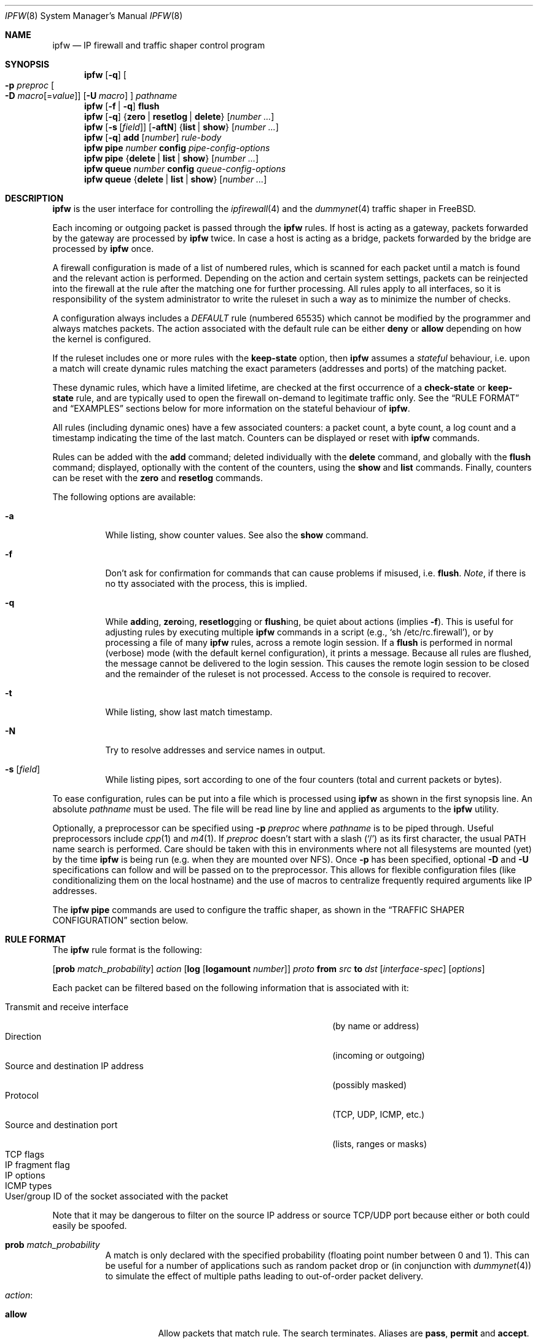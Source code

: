 .\"
.\" $FreeBSD$
.\"
.Dd February 16, 2000
.Dt IPFW 8
.Os
.Sh NAME
.Nm ipfw
.Nd IP firewall and traffic shaper control program
.Sh SYNOPSIS
.Nm
.Op Fl q
.Oo
.Fl p Ar preproc
.Oo Fl D
.Ar macro Ns Op = Ns Ar value
.Oc
.Op Fl U Ar macro
.Oc
.Ar pathname
.Nm
.Op Fl f | q
.Cm flush
.Nm
.Op Fl q
.Es \&{ \&}
.En Cm zero | resetlog | delete
.Op Ar number ...
.Nm
.Op Fl s Op Ar field
.Op Fl aftN
.Es \&{ \&}
.En Cm list | show
.Op Ar number ...
.Nm
.Op Fl q
.Cm add
.Op Ar number
.Ar rule-body
.Nm
.Cm pipe
.Ar number
.Cm config
.Ar pipe-config-options
.Nm
.Cm pipe
.Es \&{ \&}
.En Cm delete | list | show
.Op Ar number ...
.Nm
.Cm queue
.Ar number
.Cm config
.Ar queue-config-options
.Nm
.Cm queue
.Es \&{ \&}
.En Cm delete | list | show
.Op Ar number ...
.Sh DESCRIPTION
.Nm
is the user interface for controlling the
.Xr ipfirewall 4
and the
.Xr dummynet 4
traffic shaper in
.Fx .
.Pp
Each incoming or outgoing packet is passed through the
.Nm
rules.
If host is acting as a gateway, packets forwarded by
the gateway are processed by
.Nm
twice.
In case a host is acting as a bridge, packets forwarded by
the bridge are processed by
.Nm
once.
.Pp
A firewall configuration is made of a list of numbered rules,
which is scanned for each packet until a match is found and
the relevant action is performed.
Depending on the action and certain system settings, packets
can be reinjected into the firewall at the rule after the
matching one for further processing.
All rules apply to all interfaces, so it is responsibility
of the system administrator to write the ruleset in such a
way as to minimize the number of checks.
.Pp
A configuration always includes a
.Em DEFAULT
rule (numbered 65535) which cannot be modified by the programmer
and always matches packets.
The action associated with the default rule can be either
.Cm deny
or
.Cm allow
depending on how the kernel is configured.
.Pp
If the ruleset includes one or more rules with the
.Cm keep-state
option, then
.Nm
assumes a
.Em stateful
behaviour, i.e. upon a match will create dynamic rules matching
the exact parameters (addresses and ports) of the matching packet.
.Pp
These dynamic rules, which have a limited lifetime, are checked
at the first occurrence of a
.Cm check-state
or
.Cm keep-state
rule, and are typically used to open the firewall on-demand to
legitimate traffic only.
See the
.Sx RULE FORMAT
and
.Sx EXAMPLES
sections below for more information on the stateful behaviour of
.Nm .
.Pp
All rules (including dynamic ones) have a few associated counters:
a packet count, a byte count, a log count and a timestamp
indicating the time of the last match.
Counters can be displayed or reset with
.Nm
commands.
.Pp
Rules can be added with the
.Cm add
command; deleted individually with the
.Cm delete
command, and globally with the
.Cm flush
command; displayed, optionally with the content of the
counters, using the
.Cm show
and
.Cm list
commands.
Finally, counters can be reset with the
.Cm zero
and
.Cm resetlog
commands.
.Pp
The following options are available:
.Bl -tag -width indent
.It Fl a
While listing, show counter values.
See also the
.Cm show
command.
.It Fl f
Don't ask for confirmation for commands that can cause problems
if misused,
.No i.e. Cm flush .
.Em Note ,
if there is no tty associated with the process, this is implied.
.It Fl q
While
.Cm add Ns ing ,
.Cm zero Ns ing ,
.Cm resetlog Ns ging
or
.Cm flush Ns ing ,
be quiet about actions
(implies
.Fl f ) .
This is useful for adjusting rules by executing multiple
.Nm
commands in a script
(e.g.,
.Ql sh\ /etc/rc.firewall ) ,
or by processing a file of many
.Nm
rules,
across a remote login session.
If a
.Cm flush
is performed in normal (verbose) mode (with the default kernel
configuration), it prints a message.
Because all rules are flushed, the message cannot be delivered
to the login session.
This causes the remote login session to be closed and the
remainder of the ruleset is not processed.
Access to the console is required to recover.
.It Fl t
While listing, show last match timestamp.
.It Fl N
Try to resolve addresses and service names in output.
.It Fl s Op Ar field
While listing pipes, sort according to one of the four
counters (total and current packets or bytes).
.El
.Pp
To ease configuration, rules can be put into a file which is
processed using
.Nm
as shown in the first synopsis line.
An absolute
.Ar pathname
must be used.
The file
will be read line by line and applied as arguments to the
.Nm
utility.
.Pp
Optionally, a preprocessor can be specified using
.Fl p Ar preproc
where
.Ar pathname
is to be piped through.
Useful preprocessors include
.Xr cpp 1
and
.Xr m4 1 .
If
.Ar preproc
doesn't start with a slash
.Pq Ql /
as its first character, the usual
.Ev PATH
name search is performed.
Care should be taken with this in environments where not all
filesystems are mounted (yet) by the time
.Nm
is being run (e.g. when they are mounted over NFS).
Once
.Fl p
has been specified, optional
.Fl D
and
.Fl U
specifications can follow and will be passed on to the preprocessor.
This allows for flexible configuration files (like conditionalizing
them on the local hostname) and the use of macros to centralize
frequently required arguments like IP addresses.
.Pp
The
.Nm
.Cm pipe
commands are used to configure the traffic shaper, as shown in the
.Sx TRAFFIC SHAPER CONFIGURATION
section below.
.Sh RULE FORMAT
The
.Nm
rule format is the following:
.Bd -ragged
.Op Cm prob Ar match_probability
.Ar action
.Op Cm log Op Cm logamount Ar number
.Ar proto
.Cm from Ar src
.Cm to Ar dst
.Op Ar interface-spec
.Op Ar options
.Ed
.Pp
Each packet can be filtered based on the following information that is
associated with it:
.Pp
.Bl -tag -width "Source and destination IP address" -offset indent -compact
.It Transmit and receive interface
(by name or address)
.It Direction
(incoming or outgoing)
.It Source and destination IP address
(possibly masked)
.It Protocol
(TCP, UDP, ICMP, etc.)
.It Source and destination port
(lists, ranges or masks)
.It TCP flags
.It IP fragment flag
.It IP options
.It ICMP types
.It User/group ID of the socket associated with the packet
.El
.Pp
Note that it may be dangerous to filter on the source IP
address or source TCP/UDP port because either or both could
easily be spoofed.
.Bl -tag -width indent
.It Cm prob Ar match_probability
A match is only declared with the specified probability
(floating point number between 0 and 1).
This can be useful for a number of applications such as
random packet drop or
(in conjunction with
.Xr dummynet 4 )
to simulate the effect of multiple paths leading to out-of-order
packet delivery.
.It Ar action :
.Bl -tag -width indent
.It Cm allow
Allow packets that match rule.
The search terminates.
Aliases are
.Cm pass ,
.Cm permit
and
.Cm accept .
.It Cm deny
Discard packets that match this rule.
The search terminates.
.Cm drop
is an alias for
.Cm deny .
.It Cm reject
(Deprecated).
Discard packets that match this rule, and try to send an ICMP
host unreachable notice.
The search terminates.
.It Cm unreach Ar code
Discard packets that match this rule, and try to send an ICMP
unreachable notice with code
.Ar code ,
where
.Ar code
is a number from 0 to 255, or one of these aliases:
.Cm net , host , protocol , port ,
.Cm needfrag , srcfail , net-unknown , host-unknown ,
.Cm isolated , net-prohib , host-prohib , tosnet ,
.Cm toshost , filter-prohib , host-precedence
or
.Cm precedence-cutoff .
The search terminates.
.It Cm reset
TCP packets only.
Discard packets that match this rule, and try to send a TCP
reset (RST) notice.
The search terminates.
.It Cm count
Update counters for all packets that match rule.
The search continues with the next rule.
.It Cm check-state
Checks the packet against the dynamic ruleset.
If a match is found then the search terminates, otherwise
we move to the next rule.
If no
.Cm check-state
rule is found, the dynamic ruleset is checked at the first
.Cm keep-state
rule.
.It Cm divert Ar port
Divert packets that match this rule to the
.Xr divert 4
socket bound to port
.Ar port .
The search terminates.
.It Cm tee Ar port
Send a copy of packets matching this rule to the
.Xr divert 4
socket bound to port
.Ar port .
The search terminates and the original packet is accepted
(but see section
.Sx BUGS
below).
.It Cm fwd Ar ipaddr Ns Xo
.Op , Ns Ar port
.Xc
Change the next-hop on matching packets to
.Ar ipaddr ,
which can be an IP address in dotted quad or a host name.
If
.Ar ipaddr
is not a directly-reachable address, the route as found in
the local routing table for that IP is used instead.
If
.Ar ipaddr
is a local address, then on a packet entering the system
from a remote host it will be diverted to
.Ar port
on the local machine, keeping the local address of the socket
set to the original IP address the packet was destined for.
This is intended for use with transparent proxy servers.
If the IP is not a local address then the port number
(if specified) is ignored and the rule only applies to packets
leaving the system.
This will also map addresses to local ports when packets are
generated locally.
The search terminates if this rule matches.
If the port number is not given then the port number in the
packet is used, so that a packet for an external machine port
Y would be forwarded to local port Y.
The kernel must have been compiled with the
.Dv IPFIREWALL_FORWARD
option.
.It Cm pipe Ar pipe_nr
Pass packet to a
.Xr dummynet 4
.Dq pipe
(for bandwidth limitation, delay, etc.).
See the
.Sx TRAFFIC SHAPER CONFIGURATION
section for further information.
The search terminates; however, on exit from the pipe and if
the
.Xr sysctl 8
variable
.Em net.inet.ip.fw.one_pass
is not set, the packet is passed again to the firewall code
starting from the next rule.
.It Cm queue Ar queue_nr
Pass packet to a
.Xr dummynet 4
.Dq queue
(for bandwidth limitation using WF2Q).
.It Cm skipto Ar number
Skip all subsequent rules numbered less than
.Ar number .
The search continues with the first rule numbered
.Ar number
or higher.
.El
.It Cm log Op Cm logamount Ar number
If the kernel was compiled with
.Dv IPFIREWALL_VERBOSE ,
then when a packet matches a rule with the
.Cm log
keyword a message will be
logged to
.Xr syslogd 8
with a
.Dv LOG_SECURITY
facility.
.Em Note :
by default, they are appended to the
.Pa /var/log/security
file (see
.Xr syslog.conf 5 ) .
If the kernel was compiled with the
.Dv IPFIREWALL_VERBOSE_LIMIT
option, then by default logging will cease after the number
of packets specified by the option are received for that
particular chain entry, and
.Em net.inet.ip.fw.verbose_limit
will be set to that number.
However, if
.Cm logamount Ar number
is used, that
.Ar number
will be the logging limit rather than
.Em net.inet.ip.fw.verbose_limit ,
where the value
.Dq 0
removes the logging limit.
Logging may then be re-enabled by clearing the logging counter
or the packet counter for that entry.
.Pp
Console logging and the log limit are adjustable dynamically
through the
.Xr sysctl 8
interface in the MIB base of
.Em net.inet.ip.fw .
.It Ar proto
An IP protocol specified by number or name (for a complete
list see
.Pa /etc/protocols ) .
The
.Cm ip
or
.Cm all
keywords mean any protocol will match.
.It Ar src No and Ar dst :
.Cm any | me | Op Cm not
.Aq Ar address Ns / Ns Ar mask
.Op Ar ports
.Pp
Specifying
.Cm any
makes the rule match any IP number.
.Pp
Specifying
.Cm me
makes the rule match any IP number configured on an interface in the system.
This is a computationally semi-expensive check which should be used with care.
.Pp
The
.Aq Ar address Ns / Ns Ar mask
may be specified as:
.Bl -tag -width "ipno/bits"
.It Ar ipno
An IP number of the form 1.2.3.4.
Only this exact IP number will match the rule.
.It Ar ipno Ns / Ns Ar bits
An IP number with a mask width of the form 1.2.3.4/24.
In this case all IP numbers from 1.2.3.0 to 1.2.3.255 will match.
.It Ar ipno Ns : Ns Ar mask
An IP number with a mask of the form 1.2.3.4:255.255.240.0.
In this case all IP numbers from 1.2.0.0 to 1.2.15.255 will match.
.El
.Pp
The sense of the match can be inverted by preceding an address with the
.Cm not
modifier, causing all other addresses to be matched instead.
This does not affect the selection of port numbers.
.Pp
With the TCP and UDP protocols, optional
.Em ports
may be specified as:
.Bd -ragged -offset indent
.Sm off
.Eo \&{
.Ar port |
.Ar port No \&- Ar port |
.Ar port : mask
.Ec \&} Op , Ar port Op , Ar ...
.Sm on
.Ed
.Pp
The
.Ql \&-
notation specifies a range of ports (including boundaries).
.Pp
The
.Ql \&:
notation specifies a port and a mask, a match is declared if
the port number in the packet matches the one in the rule,
limited to the bits which are set in the mask.
.Pp
Service names (from
.Pa /etc/services )
may be used instead of numeric port values.
A range may only be specified as the first value, and the
length of the port list is limited to
.Dv IP_FW_MAX_PORTS
ports (as defined in
.Pa /usr/src/sys/netinet/ip_fw.h ) .
A backslash
.Pq Ql \e
can be used to escape the dash
.Pq Ql -
character in a service name:
.Pp
.Dl "ipfw add count tcp from any ftp\e\e-data-ftp to any"
.Pp
Fragmented packets which have a non-zero offset (i.e. not the first
fragment) will never match a rule which has one or more port
specifications.
See the
.Cm frag
option for details on matching fragmented packets.
.It Ar interface-spec
Some combinations of the following specifiers are allowed:
.Bl -tag -width "via ipno"
.It Cm in
Only match incoming packets.
.It Cm out
Only match outgoing packets.
.It Cm via Ar ifX
Packet must be going through interface
.Ar ifX .
.It Cm via Ar if Ns Cm *
Packet must be going through interface
.Ar ifX ,
where
.Ar X
is any unit number.
.It Cm via any
Packet must be going through
.Em some
interface.
.It Cm via Ar ipno
Packet must be going through the interface having IP address
.Ar ipno .
.El
.Pp
The
.Cm via
keyword causes the interface to always be checked.
If
.Cm recv
or
.Cm xmit
is used instead of
.Cm via ,
then the only receive or transmit interface (respectively)
is checked.
By specifying both, it is possible to match packets based on
both receive and transmit interface, e.g.:
.Pp
.Dl "ipfw add 100 deny ip from any to any out recv ed0 xmit ed1"
.Pp
The
.Cm recv
interface can be tested on either incoming or outgoing packets,
while the
.Cm xmit
interface can only be tested on outgoing packets.
So
.Cm out
is required (and
.Cm in
is invalid) whenever
.Cm xmit
is used.
Specifying
.Cm via
together with
.Cm xmit
or
.Cm recv
is invalid.
.Pp
A packet may not have a receive or transmit interface: packets
originating from the local host have no receive interface,
while packets destined for the local host have no transmit
interface.
.It Ar options :
.Bl -tag -width indent
.It Cm keep-state Op Ar method
Upon a match, the firewall will create a dynamic rule, whose
default behaviour is to matching bidirectional traffic between
source and destination IP/port using the same protocol.
The rule has a limited lifetime (controlled by a set of
.Xr sysctl 8
variables), and the lifetime is refreshed every time a matching
packet is found.
.Pp
The actual behaviour can be modified by specifying a different
.Ar method ,
although at the moment only the default one is specified.
.It Cm bridged
Matches only bridged packets.
This can be useful for multicast or broadcast traffic, which
would otherwise pass through the firewall twice: once during
bridging, and a second time when the packet is delivered to
the local stack.
.Pp
Apart from a small performance penalty, this would be a problem
when using
.Em pipes
because the same packet would be accounted for twice in terms
of bandwidth, queue occupation, and also counters.
.It Cm frag
Match if the packet is a fragment and this is not the first
fragment of the datagram.
.Cm frag
may not be used in conjunction with either
.Cm tcpflags
or TCP/UDP port specifications.
.It Cm ipoptions Ar spec
Match if the IP header contains the comma separated list of
options specified in
.Ar spec .
The supported IP options are:
.Pp
.Cm ssrr
(strict source route),
.Cm lsrr
(loose source route),
.Cm rr
(record packet route) and
.Cm ts
(timestamp).
The absence of a particular option may be denoted
with a
.Ql \&! .
.It Cm tcpoptions Ar spec
Match if the TCP header contains the comma separated list of
options specified in
.Ar spec .
The supported TCP options are:
.Pp
.Cm mss
(maximum segment size),
.Cm window
(tcp window advertisement),
.Cm sack
(selective ack),
.Cm ts
(rfc1323 timestamp) and
.Cm cc
(rfc1644 t/tcp connection count).
The absence of a particular option may be denoted
with a
.Ql \&! .
.It Cm established
TCP packets only.
Match packets that have the RST or ACK bits set.
.It Cm setup
TCP packets only.
Match packets that have the SYN bit set but no ACK bit.
.It Cm tcpflags Ar spec
TCP packets only.
Match if the TCP header contains the comma separated list of
flags specified in
.Ar spec .
The supported TCP flags are:
.Pp
.Cm fin ,
.Cm syn ,
.Cm rst ,
.Cm psh ,
.Cm ack
and
.Cm urg .
The absence of a particular flag may be denoted
with a
.Ql \&! .
A rule which contains a
.Cm tcpflags
specification can never match a fragmented packet which has
a non-zero offset.
See the
.Cm frag
option for details on matching fragmented packets.
.It Cm icmptypes Ar types
ICMP packets only.
Match if the ICMP type is in the list
.Ar types .
The list may be specified as any combination of ranges or
individual types separated by commas.
The supported ICMP types are:
.Pp
echo reply
.Pq Cm 0 ,
destination unreachable
.Pq Cm 3 ,
source quench
.Pq Cm 4 ,
redirect
.Pq Cm 5 ,
echo request
.Pq Cm 8 ,
router advertisement
.Pq Cm 9 ,
router solicitation
.Pq Cm 10 ,
time-to-live exceeded
.Pq Cm 11 ,
IP header bad
.Pq Cm 12 ,
timestamp request
.Pq Cm 13 ,
timestamp reply
.Pq Cm 14 ,
information request
.Pq Cm 15 ,
information reply
.Pq Cm 16 ,
address mask request
.Pq Cm 17
and address mask reply
.Pq Cm 18 .
.It Cm uid Ar user
Match all TCP or UDP packets sent by or received for a
.Ar user .
A
.Ar user
may be matched by name or identification number.
.It Cm gid Ar group
Match all TCP or UDP packets sent by or received for a
.Ar group .
A
.Ar group
may be matched by name or identification number.
.El
.El
.Sh TRAFFIC SHAPER CONFIGURATION
The
.Nm
utility is also the user interface for the
.Xr dummynet 4
traffic shaper.
The shaper operates by dividing packets into
.Em flows
according to a user-specified mask on different fields
of the IP header.
Packets belonging to the same flow are then passed to two
different objects, named
.Em pipe
or
.Em queue .
.Pp
A
.Em pipe
emulates a link with given bandwidth, propagation delay,
queue size and packet loss rate.
Packets transit through the pipe according to its parameters.
.Pp
A
.Em queue
is an abstraction used to implement the WF2Q+ policy.
The queue associates to each flow a weight and a reference pipe.
Then, all flows linked to the same pipe are scheduled at the
rate fixed by the pipe according to the WF2Q+ policy.
.Pp
The
.Nm
pipe configuration format is the following:
.Bd -ragged
.Cm pipe Ar number Cm config
.Op Cm bw Ar bandwidth | device
.Op Cm delay Ar ms-delay
.Oo
.Cm queue
.Es \&{ \&}
.En Ar slots | size
.Oc
.Op Cm plr Ar loss-probability
.Op Cm mask Ar mask-specifier
.Op Cm buckets Ar hash-table-size
.Oo
.Cm red | gred
.Sm off
.Ar w_q No / Xo
.Ar min_th No /
.Ar max_th No /
.Ar max_p
.Xc
.Sm on
.Oc
.Ed
.Pp
The
.Nm
queue configuration format is the following:
.Bd -ragged
.Cm queue Ar number Cm config
.Op Cm pipe Ar pipe_nr
.Op Cm weight Ar weight
.Oo
.Cm queue
.Es \&{ \&}
.En Ar slots | size
.Oc
.Op Cm plr Ar loss-probability
.Op Cm mask Ar mask-specifier
.Op Cm buckets Ar hash-table-size
.Oo
.Cm red | gred
.Sm off
.Ar w_q No / Xo
.Ar min_th No /
.Ar max_th No /
.Ar max_p
.Xc
.Sm on
.Oc
.Ed
.Pp
The following parameters can be configured for a pipe:
.Bl -tag -width indent
.It Cm bw Ar bandwidth | device
Bandwidth, measured in
.Sm off
.Oo
.Cm K | M
.Oc Eo \&{
.Cm bit/s | Byte/s
.Ec \&} .
.Sm on
.Pp
A value of 0 (default) means unlimited bandwidth.
The unit must follow immediately the number, as in
.Pp
.Dl "ipfw pipe 1 config bw 300Kbit/s queue 50KBytes"
.Pp
If a device name is specified instead of a numeric
value, then the transmit clock is supplied by the specified
device.
At the moment only the
.Xr tun 4
device supports this
functionality, for use in conjunction with
.Xr ppp 8 .
.It Cm delay Ar ms-delay
Propagation delay, measured in milliseconds.
The value is rounded to the next multiple of the clock tick
(typically 10ms, but it is a good practice to run kernels
with
.Dq "options HZ=1000"
to reduce
the granularity to 1ms or less).
Default value is 0, meaning no delay.
.It Cm queue Xo
.Es \&{ \&}
.En Ar slots | size Ns Cm Kbytes
.Xc
Queue size, in
.Ar slots
or
.Cm KBytes .
Default value is 50 slots, which
is the typical queue size for Ethernet devices.
Note that for slow speed links you should keep the queue
size short or your traffic might be affected by a significant
queueing delay.
E.g., 50 max-sized ethernet packets (1500 bytes) mean 600Kbit
or 20s of queue on a 30Kbit/s pipe.
Even worse effect can result if you get packets from an
interface with a much larger MTU, e.g. the loopback interface
with its 16KB packets.
.It Cm plr Ar packet-loss-rate
Packet loss rate.
Argument
.Ar packet-loss-rate
is a floating-point number between 0 and 1, with 0 meaning no
loss, 1 meaning 100% loss.
The loss rate is internally represented on 31 bits.
.It Cm mask Ar mask-specifier
The
.Xr dummynet 4
lets you to create per-flow queues.
A flow identifier is constructed by masking the IP addresses,
ports and protocol types as specified in the pipe configuration.
Packets with the same identifier after masking fall into the
same queue.
Available mask specifiers are a combination of the following:
.Cm dst-ip Ar mask ,
.Cm src-ip Ar mask ,
.Cm dst-port Ar mask ,
.Cm src-port Ar mask ,
.Cm proto Ar mask
or
.Cm all ,
where the latter means all bits in all fields are significant.
When used within a
.Ar pipe
configuration, each flow is assigned a rate equal
to the rate of the pipe.
When used within a
.Ar queue
configuration, each flow is assigned a weight equal to the
weight of the queue, and all flows insisting on the same pipe
share bandwidth proportionally to their weight.
.It Cm buckets Ar hash-table-size
Specifies the size of the hash table used for storing the
various queues.
Default value is 64 controlled by the
.Xr sysctl 8
variable
.Em net.inet.ip.dummynet.hash_size ,
allowed range is 16 to 1024.
.It Cm pipe Ar pipe_nr
Connects a queue to the specified pipe.
Multiple queues (usually
with different weights) can be connected to the same pipe, which
specifies the aggregate rate for the set of queues.
.It Cm weight Ar weight
Specifies the weight to be used for flows matching this queue.
The weight must be in the range 1..100, and defaults to 1.
.It Cm red | gred Xo
.Sm off
.Ar w_q No /
.Ar min_th No /
.Ar max_th No /
.Ar max_p
.Sm on
.Xc
Make use of the RED queue management algorithm.
.Ar w_q
and
.Ar max_p
are floating
point numbers between 0 and 1 (0 not included), while
.Ar min_th
and
.Ar max_th
are integer numbers specifying thresholds for queue management
(thresholds are computed in bytes if the queue has been defined
in bytes, in slots otherwise).
The
.Xr dummynet 4
also supports the gentle RED variant (gred).
Three
.Xr sysctl 8
variables can be used to control the RED behaviour:
.Bl -tag -width indent
.It Em net.inet.ip.dummynet.red_lookup_depth
specifies the accuracy in computing the average queue
when the link is idle (defaults to 256, must be greater than zero)
.It Em net.inet.ip.dummynet.red_avg_pkt_size
specifies the expected average packet size (defaults to 512, must be
greater than zero)
.It Em net.inet.ip.dummynet.red_max_pkt_size
specifies the expected maximum packet size, only used when queue
thresholds are in bytes (defaults to 1500, must be greater than zero).
.El
.El
.Sh CHECKLIST
Here are some important points to consider when designing your
rules:
.Bl -bullet
.It
Remember that you filter both packets going
.Cm in
and
.Cm out .
Most connections need packets going in both directions.
.It
Remember to test very carefully.
It is a good idea to be near the console when doing this.
If you cannot be near the console,
use an auto-recovery script such as the one in
.Pa /usr/share/examples/ipfw/change_rules.sh .
.It
Don't forget the loopback interface.
.El
.Sh FINE POINTS
.Bl -bullet
.It
There is one kind of packet that the firewall will always
discard, that is a TCP packet's fragment with a fragment offset of
one.
This is a valid packet, but it only has one use, to try
to circumvent firewalls.
When logging is enabled, these packets are
reported as being dropped by rule -1.
.It
If you are logged in over a network, loading the
.Xr kld 4
version of
.Nm
is probably not as straightforward as you would think.
I recommend the following command line:
.Bd -literal -offset indent
kldload /modules/ipfw.ko && \e
ipfw add 32000 allow ip from any to any
.Ed
.Pp
Along the same lines, doing an
.Bd -literal -offset indent
ipfw flush
.Ed
.Pp
in similar surroundings is also a bad idea.
.It
The
.Nm
filter list may not be modified if the system security level
is set to 3 or higher
(see
.Xr init 8
for information on system security levels).
.El
.Sh PACKET DIVERSION
A
.Xr divert 4
socket bound to the specified port will receive all packets
diverted to that port.
If no socket is bound to the destination port, or if the kernel
wasn't compiled with divert socket support, the packets are
dropped.
.Sh SYSCTL VARIABLES
A set of
.Xr sysctl 8
variables controls the behaviour of the firewall.
These are shown below together with their default value and
meaning:
.Bl -tag -width indent
.It Em net.inet.ip.fw.debug : No 1
Controls debugging messages produced by
.Nm .
.It Em net.inet.ip.fw.one_pass : No 1
When set, the packet exiting from the
.Xr dummynet 4
pipe is not passed though the firewall again.
Otherwise, after a pipe action, the packet is
reinjected into the firewall at the next rule.
.It Em net.inet.ip.fw.verbose : No 1
Enables verbose messages.
.It Em net.inet.ip.fw.enable : No 1
Enables the firewall.
Setting this variable to 0 lets you run your machine without
firewall even if compiled in.
.It Em net.inet.ip.fw.verbose_limit : No 0
Limits the number of messages produced by a verbose firewall.
.It Em net.inet.ip.fw.dyn_buckets : No 256
.It Em net.inet.ip.fw.curr_dyn_buckets : No 256
The configured and current size of the hash table used to
hold dynamic rules.
This must be a power of 2.
The table can only be resized when empty, so in order to
resize it on the fly you will probably have to
.Cm flush
and reload the ruleset.
.It Em net.inet.ip.fw.dyn_count : No 3
Current number of dynamic rules
(read-only).
.It Em net.inet.ip.fw.dyn_max : No 1000
Maximum number of dynamic rules.
When you hit this limit, no more dynamic rules can be
installed until old ones expire.
.It Em net.inet.ip.fw.dyn_ack_lifetime : No 300
.It Em net.inet.ip.fw.dyn_syn_lifetime : No 20
.It Em net.inet.ip.fw.dyn_fin_lifetime : No 20
.It Em net.inet.ip.fw.dyn_rst_lifetime : No 5
.It Em net.inet.ip.fw.dyn_short_lifetime : No 30
These variables control the lifetime, in seconds, of dynamic
rules.
Upon the initial SYN exchange the lifetime is kept short,
then increased after both SYN have been seen, then decreased
again during the final FIN exchange or when a RST
.El
.Sh EXAMPLES
This command adds an entry which denies all tcp packets from
.Em cracker.evil.org
to the telnet port of
.Em wolf.tambov.su
from being forwarded by the host:
.Pp
.Dl "ipfw add deny tcp from cracker.evil.org to wolf.tambov.su telnet"
.Pp
This one disallows any connection from the entire crackers
network to my host:
.Pp
.Dl "ipfw add deny ip from 123.45.67.0/24 to my.host.org"
.Pp
A first and efficient way to limit access (not using dynamic rules)
is the use of the following rules:
.Pp
.Dl "ipfw add allow tcp from any to any established"
.Dl "ipfw add allow tcp from net1 portlist1 to net2 portlist2 setup"
.Dl "ipfw add allow tcp from net3 portlist3 to net3 portlist3 setup"
.Dl "..."
.Dl "ipfw add deny tcp from any to any"
.Pp
The first rule will be a quick match for normal TCP packets,
but it will not match the initial SYN packet, which will be
matched by the
.Cm setup
rules only for selected source/destination pairs.
All other SYN packets will be rejected by the final
.Cm deny
rule.
.Pp
In order to protect a site from flood attacks involving fake
TCP packets, it is safer to use dynamic rules:
.Pp
.Dl "ipfw add check-state"
.Dl "ipfw add deny tcp from any to any established"
.Dl "ipfw add allow tcp from my-net to any setup keep-state"
.Pp
This will let the firewall install dynamic rules only for
those connection which start with a regular SYN packet coming
from the inside of our network.
Dynamic rules are checked when encountering the first
.Cm check-state
or
.Cm keep-state
rule.
A
.Cm check-state
rule should be usually placed near the beginning of the
ruleset to minimize the amount of work scanning the ruleset.
Your mileage may vary.
.Pp
.Em BEWARE :
stateful rules can be subject to denial-of-service attacks
by a SYN-flood which opens a huge number of dynamic rules.
The effects of such attacks can be partially limited by
acting on a set of
.Xr sysctl 8
variables which control the operation of the firewall.
.Pp
Here is a good usage of the
.Cm list
command to see accounting records and timestamp information:
.Pp
.Dl ipfw -at list
.Pp
or in short form without timestamps:
.Pp
.Dl ipfw -a list
.Pp
Next rule diverts all incoming packets from 192.168.2.0/24
to divert port 5000:
.Pp
.Dl ipfw divert 5000 ip from 192.168.2.0/24 to any in
.Pp
The following rules show some of the applications of
.Nm
and
.Xr dummynet 4
for simulations and the like.
.Pp
This rule drops random incoming packets with a probability
of 5%:
.Pp
.Dl "ipfw add prob 0.05 deny ip from any to any in"
.Pp
A similar effect can be achieved making use of dummynet pipes:
.Pp
.Dl "ipfw add pipe 10 ip from any to any"
.Dl "ipfw pipe 10 config plr 0.05"
.Pp
We can use pipes to artificially limit bandwidth, e.g. on a
machine acting as a router, if we want to limit traffic from
local clients on 192.168.2.0/24 we do:
.Pp
.Dl "ipfw add pipe 1 ip from 192.168.2.0/24 to any out"
.Dl "ipfw pipe 1 config bw 300Kbit/s queue 50KBytes"
.Pp
note that we use the
.Cm out
modifier so that the rule is not used twice.
Remember in fact that
.Nm
rules are checked both on incoming and outgoing packets.
.Pp
Should we like to simulate a bidirectional link with bandwidth
limitations, the correct way is the following:
.Pp
.Dl "ipfw add pipe 1 ip from any to any out"
.Dl "ipfw add pipe 2 ip from any to any in"
.Dl "ipfw pipe 1 config bw 64Kbit/s queue 10Kbytes"
.Dl "ipfw pipe 2 config bw 64Kbit/s queue 10Kbytes"
.Pp
The above can be very useful, e.g. if you want to see how
your fancy Web page will look for a residential user which
is connected only through a slow link.
You should not use only one pipe for both directions, unless
you want to simulate a half-duplex medium (e.g. AppleTalk,
Ethernet, IRDA).
It is not necessary that both pipes have the same configuration,
so we can also simulate asymmetric links.
.Pp
Should we like to verify network performance with the RED queue
management algorithm:
.Pp
.Dl "ipfw add pipe 1 ip from any to any"
.Dl "ipfw pipe 1 config bw 500Kbit/s queue 100 red 0.002/30/80/0.1"
.Pp
Another typical application of the traffic shaper is to
introduce some delay in the communication.
This can affect a lot applications which do a lot of Remote
Procedure Calls, and where the round-trip-time of the
connection often becomes a limiting factor much more than
bandwidth:
.Pp
.Dl "ipfw add pipe 1 ip from any to any out"
.Dl "ipfw add pipe 2 ip from any to any in"
.Dl "ipfw pipe 1 config delay 250ms bw 1Mbit/s"
.Dl "ipfw pipe 2 config delay 250ms bw 1Mbit/s"
.Pp
Per-flow queueing can be useful for a variety of purposes.
A very simple one is counting traffic:
.Pp
.Dl "ipfw add pipe 1 tcp from any to any"
.Dl "ipfw add pipe 1 udp from any to any"
.Dl "ipfw add pipe 1 ip from any to any"
.Dl "ipfw pipe 1 config mask all"
.Pp
The above set of rules will create queues (and collect
statistics) for all traffic.
Because the pipes have no limitations, the only effect is
collecting statistics.
Note that we need 3 rules, not just the last one, because
when
.Nm
tries to match IP packets it will not consider ports, so we
would not see connections on separate ports as different
ones.
.Pp
A more sophisticated example is limiting the outbound traffic
on a net with per-host limits, rather than per-network limits:
.Pp
.Dl "ipfw add pipe 1 ip from 192.168.2.0/24 to any out"
.Dl "ipfw add pipe 2 ip from any to 192.168.2.0/24 in"
.Dl "ipfw pipe 1 config mask src-ip 0x000000ff bw 200Kbit/s queue 20Kbytes"
.Dl "ipfw pipe 2 config mask dst-ip 0x000000ff bw 200Kbit/s queue 20Kbytes"
.Sh SEE ALSO
.Xr cpp 1 ,
.Xr m4 1 ,
.Xr bridge 4 ,
.Xr divert 4 ,
.Xr dummynet 4 ,
.Xr ip 4 ,
.Xr ipfirewall 4 ,
.Xr protocols 5 ,
.Xr services 5 ,
.Xr init 8 ,
.Xr kldload 8 ,
.Xr reboot 8 ,
.Xr sysctl 8 ,
.Xr syslogd 8
.Sh BUGS
The syntax has grown over the years and it is not very clean.
.Pp
.Em WARNING!!WARNING!!WARNING!!WARNING!!WARNING!!WARNING!!WARNING!!
.Pp
This program can put your computer in rather unusable state.
When using it for the first time, work on the console of the
computer, and do
.Em NOT
do anything you don't understand.
.Pp
When manipulating/adding chain entries, service and protocol names
are not accepted.
.Pp
Incoming packet fragments diverted by
.Cm divert
or
.Cm tee
are reassembled before delivery to the socket.
.Pp
Packets that match a
.Cm tee
rule should not be immediately accepted, but should continue
going through the rule list.
This may be fixed in a later version.
.Sh AUTHORS
.An Ugen J. S. Antsilevich ,
.An Poul-Henning Kamp ,
.An Alex Nash ,
.An Archie Cobbs ,
.An Luigi Rizzo .
.Pp
.An -nosplit
API based upon code written by
.An Daniel Boulet
for BSDI.
.Pp
Work on
.Xr dummynet 4
traffic shaper supported by Akamba Corp.
.Sh HISTORY
The
.Nm
utility first appeared in
.Fx 2.0 .
.Xr dummynet 4
was introduced in
.Fx 2.2.8 .
Stateful extensions were introduced in
.Fx 4.0 .
